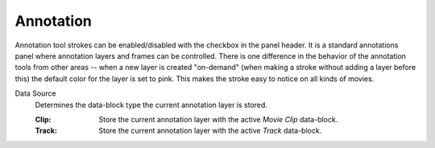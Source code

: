 
**********
Annotation
**********

Annotation tool strokes can be enabled/disabled with the checkbox in the panel header.
It is a standard annotations panel where annotation layers and frames can be controlled.
There is one difference in the behavior of the annotation tools from other areas --
when a new layer is created "on-demand" (when making a stroke without adding a layer before this)
the default color for the layer is set to pink. This makes the stroke easy to notice on all kinds of movies.

.. _bpy.types.SpaceClipEditor.annotation_source:

Data Source
   Determines the data-block type the current annotation layer is stored.

   :Clip: Store the current annotation layer with the active *Movie Clip* data-block.
   :Track: Store the current annotation layer with the active *Track* data-block.

.. seealso::

   The :ref:`tool-annotate` for more information on general annotation layers.
